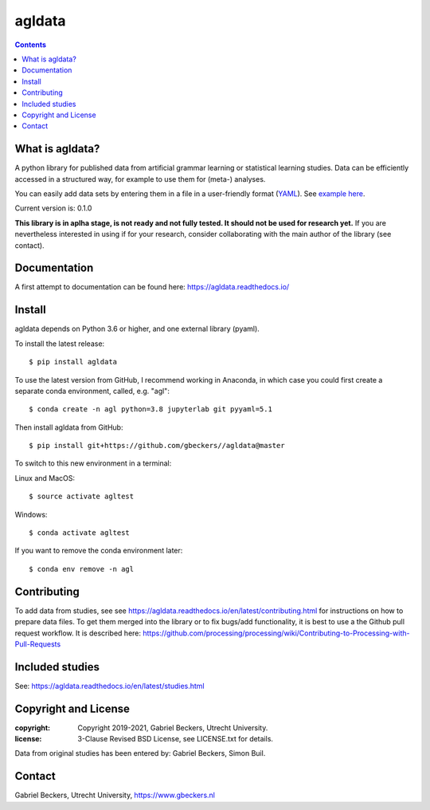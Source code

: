 =======
agldata
=======

|Docs Status|

.. contents::

What is agldata?
----------------
A python library for published data from artificial grammar learning or
statistical learning studies. Data can be efficiently accessed in a
structured way, for example to use them for (meta-) analyses.

You can easily add data sets by entering them in a file in a user-friendly
format (`YAML <https://yaml.org/>`__). See `example here
<https://github.com/gbeckers/agldata/tree/master/agldata/datafiles
/wilsonetal_2013_jneurosci.yaml>`__.

Current version is: 0.1.0

**This library is in aplha stage, is not ready and not fully tested. It should
not be used for research yet.** If you are nevertheless interested in using if
for your research, consider collaborating with the main author of the library
(see contact).

Documentation
-------------
A first attempt to documentation can be found here:
https://agldata.readthedocs.io/

Install
-------
agldata depends on Python 3.6 or higher, and one external library (pyaml).

To install the latest release::

    $ pip install agldata

To use the latest version from GitHub, I recommend working in
Anaconda, in which case you could first create a separate
conda environment, called, e.g. "agl"::

    $ conda create -n agl python=3.8 jupyterlab git pyyaml=5.1

Then install agldata from GitHub::

    $ pip install git+https://github.com/gbeckers//agldata@master


To switch to this new environment in a terminal:

Linux and MacOS::

    $ source activate agltest

Windows::

    $ conda activate agltest


If you want to remove the conda environment later::

    $ conda env remove -n agl


Contributing
------------
To add data from studies, see see https://agldata.readthedocs.io/en/latest/contributing.html
for instructions on how to prepare data files.
To get them merged into the library or to fix bugs/add functionality, it is best to use a the
Github pull request workflow. It is described here:
https://github.com/processing/processing/wiki/Contributing-to-Processing-with-Pull-Requests

Included studies
----------------

See: https://agldata.readthedocs.io/en/latest/studies.html

Copyright and License
---------------------
:copyright: Copyright 2019-2021, Gabriel Beckers, Utrecht University.
:license: 3-Clause Revised BSD License, see LICENSE.txt for details.

Data from original studies has been entered by: Gabriel Beckers, Simon Buil.

Contact
-------
Gabriel Beckers, Utrecht University, https://www.gbeckers.nl

.. |Docs Status| image:: https://readthedocs.org/projects/agldata/badge/?version=latest
   :target: https://agldata.readthedocs.io/en/latest/?badge=latest
   :alt: Documentation Status